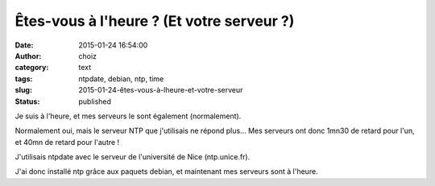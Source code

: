 Êtes-vous à l'heure ? (Et votre serveur ?)
##########################################
:date: 2015-01-24 16:54:00
:author: choiz
:category: text
:tags: ntpdate, debian, ntp, time
:slug: 2015-01-24-êtes-vous-à-lheure-et-votre-serveur
:status: published

Je suis à l'heure, et mes serveurs le sont également (normalement).

Normalement oui, mais le serveur NTP que j'utilisais ne répond plus… Mes
serveurs ont donc 1mn30 de retard pour l'un, et 40mn de retard pour l'autre !

J'utilisais ntpdate avec le serveur de l'université de Nice (ntp.unice.fr).

J'ai donc installé ntp grâce aux paquets debian, et maintenant mes serveurs sont
à l'heure.
